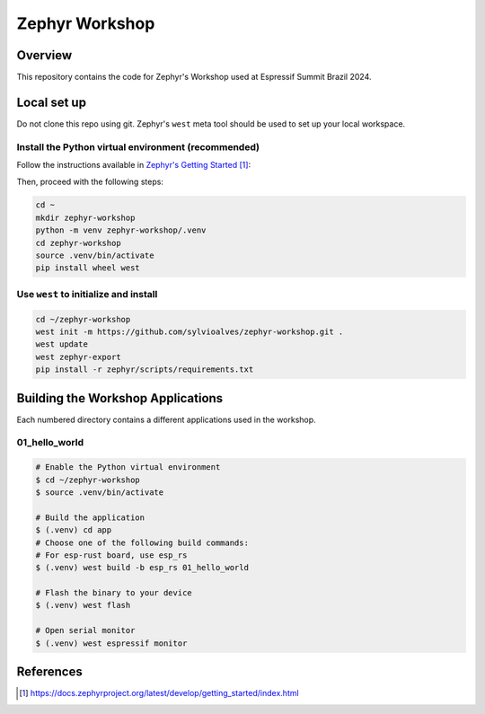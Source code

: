 Zephyr Workshop
###############

Overview
********

This repository contains the code for Zephyr's Workshop used at Espressif Summit Brazil 2024.

Local set up
************

Do not clone this repo using git. Zephyr's ``west`` meta tool should be used to
set up your local workspace.

Install the Python virtual environment (recommended)
====================================================

Follow the instructions available in `Zephyr's Getting Started`_:

Then, proceed with the following steps:

.. code-block:: console

   cd ~
   mkdir zephyr-workshop
   python -m venv zephyr-workshop/.venv
   cd zephyr-workshop
   source .venv/bin/activate
   pip install wheel west

Use ``west`` to initialize and install
======================================

.. code-block:: console

   cd ~/zephyr-workshop
   west init -m https://github.com/sylvioalves/zephyr-workshop.git .
   west update
   west zephyr-export
   pip install -r zephyr/scripts/requirements.txt

Building the Workshop Applications
**********************************

Each numbered directory contains a different applications used in the workshop.

01_hello_world
======

.. code-block:: console

   # Enable the Python virtual environment
   $ cd ~/zephyr-workshop
   $ source .venv/bin/activate

   # Build the application
   $ (.venv) cd app
   # Choose one of the following build commands:
   # For esp-rust board, use esp_rs
   $ (.venv) west build -b esp_rs 01_hello_world

   # Flash the binary to your device
   $ (.venv) west flash

   # Open serial monitor
   $ (.venv) west espressif monitor

References
**********

.. target-notes::
    
.. _Zephyr's Getting Started:
   https://docs.zephyrproject.org/latest/develop/getting_started/index.html

